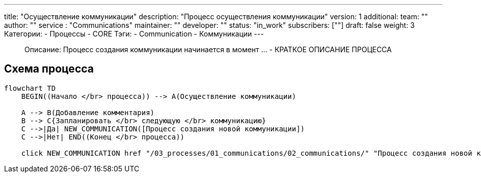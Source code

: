 ---
title: "Осуществление коммуникации"
description: "Процесс осуществления коммуникации"
version: 1
additional:
    team: ""
    author: ""
    service : "Communications"
    maintainer: ""
    developer: ""
    status: "in_work"
    subscribers: [""]
draft: false
weight: 3
Категории:
    - Процессы
    - CORE
Тэги:
    - Communication
    - Коммуникации
---


> Описание: Процесс создания коммуникации начинается в момент ... - КРАТКОЕ ОПИСАНИЕ ПРОЦЕССА


== Схема процесса

[source, mermaid]
----
flowchart TD
    BEGIN((Начало </br> процесса)) --> A(Осуществление коммуникации)

    A --> B(Добавление комментария)
    B --> C{Запланировать </br> следующую </br> коммуникацию}
    C -->|Да| NEW_COMMUNICATION([Процесс создания новой коммуникации])
    C -->|Нет| END((Конец </br> процесса))

    click NEW_COMMUNICATION href "/03_processes/01_communications/02_communications/" "Процесс создания новой коммуникации"
----